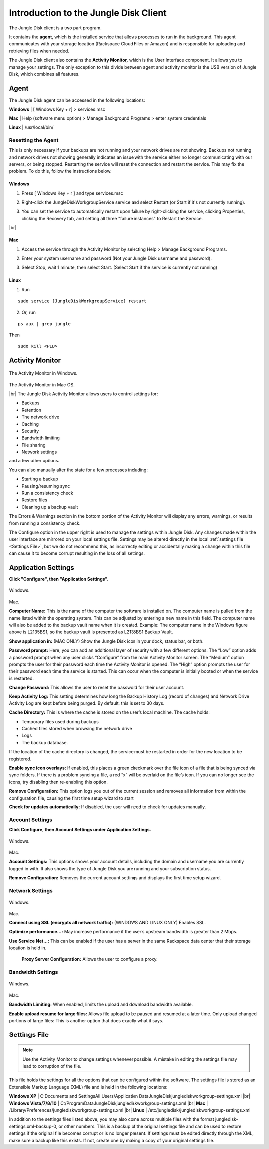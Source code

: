 ======================================
Introduction to the Jungle Disk Client
======================================

The Jungle Disk client is a two part program.

It contains the **agent**, which is the installed service that allows processes to run in the background. This agent communicates with your storage location (Rackspace Cloud Files or Amazon) and is responsible for uploading and retrieving files when needed.

The Jungle Disk client also contains the **Activity Monitor,** which is the User Interface component. It allows you to manage your settings. The only exception to this divide between agent and activity monitor is the USB version of Jungle Disk, which combines all features.

Agent
=====
The Jungle Disk agent can be accessed in the following locations:

**Windows** | [ Windows Key + r] > services.msc

**Mac** | Help (software menu option) > Manage Background Programs > enter system credentials

**Linux** | /usr/local/bin/

Resetting the Agent
-------------------
This is only necessary if your backups are not running and your network drives are not showing.
Backups not running and network drives not showing generally indicates an issue with the service either no longer communicating with our servers, or being stopped. Restarting the service will reset the connection and restart the service. This may fix the problem. To do this, follow the instructions below.

Windows
^^^^^^^^^^^

1. Press [ Windows Key + r ] and type services.msc

.. image:: _static/004/j1.png
  :width: 500px

2. Right-click the JungleDiskWorkgroupService service and select Restart (or Start if it's not currently running).

.. image:: _static/004/j2.png
  :width: 800px

3. You can set the service to automatically restart upon failure by right-clicking the service, clicking Properties, clicking the Recovery tab, and setting all three "failure instances" to Restart the Service.

.. image:: _static/004/j6.png
  :width: 800px

|br|

.. image:: _static/004/j7.png



Mac
^^^^^^^

1. Access the service through the Activity Monitor by selecting Help > Manage Background Programs.

.. image:: _static/004/j3.png
  :width: 800px

2. Enter your system username and password (Not your Jungle Disk username and password).

.. image:: _static/win/ss11.png
  :width: 500px

3. Select Stop, wait 1 minute, then select Start. (Select Start if the service is currently not running)

.. image:: _static/win/ss22.png
  :width: 500px

Linux
^^^^^^^^^

1. Run

::

  sudo service [JungleDiskWorkgroupService] restart

2. Or, run

::

  ps aux | grep jungle

Then
::

  sudo kill <PID>

Activity Monitor
================

.. figure:: _static/004/o2.png
  :width: 800px

The Activity Monitor in Windows.

.. figure:: _static/004/o43.png
  :width: 500px

The Activity Monitor in Mac OS.

|br| The Jungle Disk Activity Monitor allows users to control settings for:

* Backups
* Retention
* The network drive
* Caching
* Security
* Bandwidth limiting
* File sharing
* Network settings

and a few other options.

You can also manually alter the state for a few processes including:

* Starting a backup
* Pausing/resuming sync
* Run a consistency check
* Restore files
* Cleaning up a backup vault

The Errors & Warnings section in the bottom portion of the Activity Monitor will display any errors,  warnings, or results from running a consistency check.

The Configure option in the upper right is used to manage the settings within Jungle Disk. Any changes made within the user interface are mirrored on your local settings file. Settings may be altered directly in the local :ref:`settings file <Settings File>`, but we do not recommend this, as incorrectly editing or accidentally making a change within this file can cause it to become corrupt resulting in the loss of all settings.

Application Settings
====================
**Click "Configure", then "Application Settings".**

.. figure:: _static/win/s1.png
  :width: 800px

Windows.

.. figure:: _static/004/o4.png
  :width: 800px

Mac.

**Computer Name:** This is the name of the computer the software is installed on. The computer name is pulled from the name listed within the operating system. This can be adjusted by entering a new name in  this field. The computer name will also be added to the backup vault name when it is created.  Example: The computer name in the Windows figure above is L2135BS1, so the backup vault is presented as L2135BS1 Backup Vault.

**Show application in:** (MAC ONLY) Show the Jungle Disk icon in your dock, status bar, or both.

**Password prompt:** Here, you can add an additional layer of security with a few different options.
The “Low” option adds a password prompt when any user clicks “Configure” from the main Activity Monitor screen.
The “Medium”  option prompts the user for their password each time the Activity Monitor is opened.
The “High” option  prompts the user for their password each time the service is started. This can occur when the computer  is initially booted or when the service is restarted.

**Change Password:** This allows the user to reset the password for their user account.

**Keep Activity Log:** This setting determines how long the Backup History Log (record of changes) and Network Drive Activity Log are kept before being purged. By default, this is set to 30 days.


**Cache Directory:** This is where the cache is stored on the user’s local machine. The cache holds:

* Temporary files used during backups
* Cached files stored when browsing the network drive
* Logs
* The backup database.

If the location of the cache directory is changed, the service must be restarted in order for the new location to  be registered.

**Enable sync icon overlays:** If enabled, this places a green checkmark over the file icon of a file that is  being synced via sync folders. If there is a problem syncing a file, a red “x” will be overlaid on the file’s icon.  If you can no longer see the icons, try disabling then re-enabling this option.

**Remove Configuration:** This option logs you out of the current session and removes all information from within the configuration file, causing the first time setup wizard to start.

**Check for updates automatically:** If disabled, the user will need to check for updates manually.

Account Settings
----------------
**Click Configure, then Account Settings under Application Settings.**

.. figure:: _static/win/s2.png
  :width: 800px

Windows.

.. figure:: _static/004/ac2.png
  :width: 800px

Mac.

**Account Settings:** This options shows your account details, including the domain and username you are currently logged in with. It also shows the type of Jungle Disk you are running and your subscription status.

**Remove Configuration:** Removes the current account settings and displays the  first time setup wizard.

Network Settings
----------------

.. figure:: _static/win/s3.png
  :width: 800px

Windows.

.. figure:: _static/004/ns2.png
  :width: 800px

Mac.

**Connect using SSL (encrypts all network traffic):** (WINDOWS AND LINUX ONLY)
Enables SSL.

**Optimize performance...:** May increase performance if the user’s upstream bandwidth is greater than 2 Mbps.

**Use Service Net...:** This can be enabled if the user has a server in the same Rackspace data center that their storage location is held in.

 **Proxy Server Configuration:** Allows the user to configure a proxy.

Bandwidth Settings
------------------

.. figure:: _static/win/s4.png
  :width: 800px

Windows.

.. figure:: _static/004/bw2.png
  :width: 800px

Mac.

**Bandwidth Limiting:** When enabled, limits the upload and download bandwidth available.

**Enable upload resume for large files:** Allows file upload to be paused and resumed at a later time. Only upload changed portions of large files: This is another option that does exactly what it says.

.. _Settings File:

Settings File
=============
.. Note:: Use the Activity Monitor to change settings whenever possible. A mistake in editing the settings file may lead to corruption of the file.

This file holds the settings for all the options that can be configured within the software. The settings file is stored as an Extensible Markup Language (XML) file and is held in the following locations:

**Windows XP** | C:\Documents and Settings\All Users/Application Data\JungleDisk\junglediskworkgroup-settings.xml
|br| **Windows Vista/7/8/10** | C:/ProgramData\JungleDisk\junglediskworkgroup-settings.xml
|br| **Mac** | /Library/Preferences/junglediskworkgroup-settings.xml
|br| **Linux** | /etc/jungledisk/junglediskworkgroup-settings.xml

In addition to the settings files listed above, you may also come across multiple files with the format jungledisk-settings.xml-backup-0, or other numbers. This is a backup of the original settings file and can
be used to restore settings if the original file becomes corrupt or is no longer present. If settings must be edited directly through the XML, make sure a backup like this exists. If not, create one by making a copy of your original settings file.


.. |br| raw:: html

   <br />
